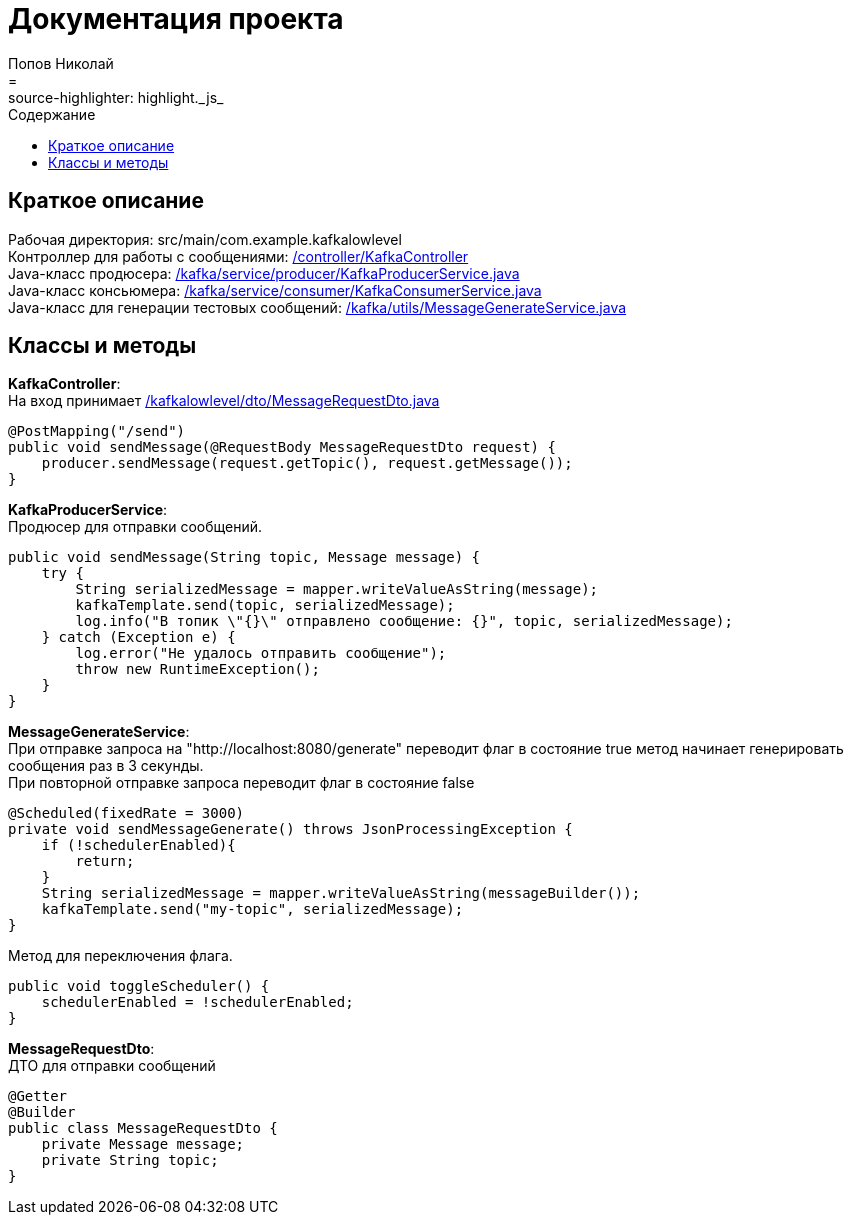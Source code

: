 = Документация проекта
Попов Николай
:toc: left
:toc-title: Содержание
:icons: font
= :source-highlighter: highlight._js_

== Краткое описание
Рабочая директория: src/main/com.example.kafkalowlevel +
Контроллер для работы с сообщениями: <<KafkaController, /controller/KafkaController>> +
Java-класс продюсера: <<KafkaProducerService, /kafka/service/producer/KafkaProducerService.java>> +
Java-класс консьюмера: <<KafkaConsumerService, /kafka/service/consumer/KafkaConsumerService.java>> +
Java-класс для генерации тестовых сообщений: <<MessageGenerate, /kafka/utils/MessageGenerateService.java>>

== Классы и методы
[[KafkaController]] **KafkaController**: +
На вход принимает <<MessageRequestDto, /kafkalowlevel/dto/MessageRequestDto.java>>
[source, java]

@PostMapping("/send")
public void sendMessage(@RequestBody MessageRequestDto request) {
    producer.sendMessage(request.getTopic(), request.getMessage());
}

[[KafkaProducerService]] **KafkaProducerService**: +
Продюсер для отправки сообщений.
[source, java]
public void sendMessage(String topic, Message message) {
    try {
        String serializedMessage = mapper.writeValueAsString(message);
        kafkaTemplate.send(topic, serializedMessage);
        log.info("В топик \"{}\" отправлено сообщение: {}", topic, serializedMessage);
    } catch (Exception e) {
        log.error("Не удалось отправить сообщение");
        throw new RuntimeException();
    }
}

[[MessageGenerate]] **MessageGenerateService**: +
При отправке запроса на "http://localhost:8080/generate" переводит флаг в состояние true метод начинает генерировать сообщения раз в 3 секунды. +
При повторной отправке запроса переводит флаг в состояние false
[source, java]

@Scheduled(fixedRate = 3000)
private void sendMessageGenerate() throws JsonProcessingException {
    if (!schedulerEnabled){
        return;
    }
    String serializedMessage = mapper.writeValueAsString(messageBuilder());
    kafkaTemplate.send("my-topic", serializedMessage);
}

Метод для переключения флага.
[source, java]

public void toggleScheduler() {
    schedulerEnabled = !schedulerEnabled;
}

[[MessageRequestDto]] **MessageRequestDto**: +
ДТО для отправки сообщений
[source, java]
@Getter
@Builder
public class MessageRequestDto {
    private Message message;
    private String topic;
}



